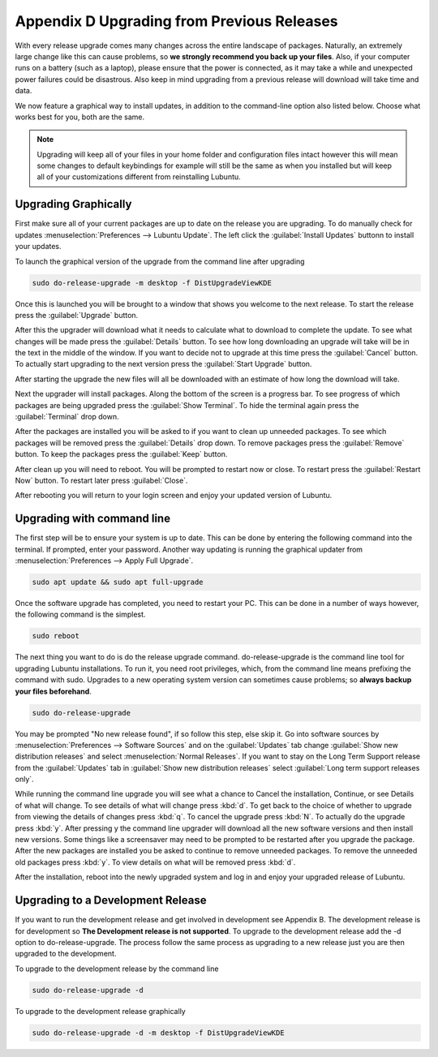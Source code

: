 ********************************************
Appendix D Upgrading from Previous Releases
********************************************

With every release upgrade comes many changes across the entire landscape of packages. Naturally, an extremely large change like this can cause problems, so **we strongly recommend you back up your files**. Also, if your computer runs on a battery (such as a laptop), please ensure that the power is connected, as it may take a while and unexpected power failures could be disastrous. Also keep in mind upgrading from a previous release will download will take time and data.

We now feature a graphical way to install updates, in addition to the command-line option also listed below. Choose what works best for you, both are the same.

.. note:: 

  Upgrading will keep all of your files in your home folder and configuration files intact however this will mean some changes to default keybindings for example will still be the same as when you installed but will keep all of your customizations different from reinstalling Lubuntu.

Upgrading Graphically
---------------------

First make sure all of your current packages are up to date on the release you are upgrading. To do manually check for updates :menuselection:`Preferences --> Lubuntu Update`. The left click the :guilabel:`Install Updates` buttonn to install your updates.

To launch the graphical version of the upgrade from the command line after upgrading

.. code::

  sudo do-release-upgrade -m desktop -f DistUpgradeViewKDE
    
Once this is launched you will be brought to a window that shows you welcome to the next release. To start the release press the :guilabel:`Upgrade` button. 
    
.. image:: graphical-upgrade-welcome.png

After this the upgrader will download what it needs to calculate what to download to complete the update. To see what changes will be made press the :guilabel:`Details` button. To see how long downloading an upgrade will take will be in the text in the middle of the window. If you want to decide not to upgrade at this time press the :guilabel:`Cancel` button. To actually  start upgrading to the next version press the :guilabel:`Start Upgrade` button.

.. image:: graphical-details-upgrade-cancel.png

After starting the upgrade the new files will all be downloaded with an estimate of how long the download will take.

.. image:: downloadinguprade.png

Next the upgrader will install packages. Along the bottom of the screen is a progress bar. To see progress of which packages are being upgraded press the :guilabel:`Show Terminal`. To hide the terminal again press the :guilabel:`Terminal` drop down.

.. image:: upgradinging-install-packages.png

After the packages are installed you will be asked to if you want to clean up unneeded packages. To see which packages will be removed press the :guilabel:`Details` drop down. To remove packages press the :guilabel:`Remove` button. To keep the packages press the :guilabel:`Keep` button.

.. image:: clean-up.png

After clean up you will need to reboot. You will be prompted to restart now or close. To restart press the :guilabel:`Restart Now` button. To restart later press :guilabel:`Close`.

.. image:: restart-now.png

After rebooting you will return to your login screen and enjoy your updated version of Lubuntu.

Upgrading with command line
---------------------------
The first step will be to ensure your system is up to date. This can be done by entering the following command into the terminal. If prompted, enter your password. Another way updating is running the graphical updater from :menuselection:`Preferences --> Apply Full Upgrade`.

.. code::

    sudo apt update && sudo apt full-upgrade 

.. image:: terminal_upgrade.png

Once the software upgrade has completed, you need to restart your PC. This can be done in a number of ways however, the following command is the simplest.

.. code::

    sudo reboot

The next thing you want to do is do the release upgrade command. do-release-upgrade is the command line tool for upgrading Lubuntu installations. To run it, you need root privileges, which, from the command line means prefixing the command with sudo. Upgrades to a new operating system version can sometimes cause problems; so **always backup your files beforehand**. 

.. code::

    sudo do-release-upgrade

You may be prompted "No new release found", if so follow this step, else skip it. Go into software sources by :menuselection:`Preferences --> Software Sources` and on the :guilabel:`Updates` tab change :guilabel:`Show new distribution releases` and select :menuselection:`Normal Releases`. If you want to stay on the Long Term Support release  from the :guilabel:`Updates` tab in :guilabel:`Show new distribution releases` select :guilabel:`Long term support releases only`.

.. image:: newdistributioin-release-notification.png

While running the command line upgrade you will see what a chance to Cancel the installation, Continue, or see Details of what will change. To see details of what will change press :kbd:`d`. To get back to the choice  of whether to upgrade from viewing the details of changes press :kbd:`q`. To cancel the upgrade press :kbd:`N`. To actually do the upgrade press :kbd:`y`. After pressing y the command line upgrader will download all the new software versions and then install new versions. Some things like a screensaver may need to be prompted to be restarted after you upgrade the package. After the new packages are installed you be asked to continue to remove unneeded packages. To remove the unneeded old packages press :kbd:`y`. To view details on what will be removed press :kbd:`d`.

.. image:: do-release-upgrade-continue.png

After the installation, reboot into the newly upgraded system and log in and enjoy your upgraded release of Lubuntu. 

Upgrading to a Development Release
----------------------------------
If you want to run the development release and get involved in development see Appendix B. The development release is for development so **The Development release is not supported**. To upgrade to the development release add the -d option to do-release-upgrade. The process follow the same process as upgrading to a new release just you are then upgraded to the development.


To upgrade to the development release by the command line 

.. code::

  sudo do-release-upgrade -d
  
To upgrade to the development release graphically 

.. code::

  sudo do-release-upgrade -d -m desktop -f DistUpgradeViewKDE

